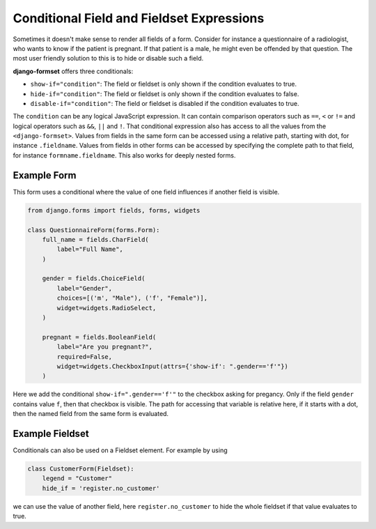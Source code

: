 .. _conditionals:

==========================================
Conditional Field and Fieldset Expressions
==========================================

Sometimes it doesn't make sense to render all fields of a form. Consider for instance a
questionnaire of a radiologist, who wants to know if the patient is pregnant. If that patient
is a male, he might even be offended by that question. The most user friendly solution to this is to
hide or disable such a field.

**django-formset** offers three conditionals:

* ``show-if="condition"``: The field or fieldset is only shown if the condition evaluates to true.
* ``hide-if="condition"``: The field or fieldset is only shown if the condition evaluates to false.
* ``disable-if="condition"``: The field or fieldset is disabled if the condition evaluates to true.

The ``condition`` can be any logical JavaScript expression. It can contain comparison operators such
as ``==``, ``<`` or ``!=`` and logical operators such as ``&&``, ``||`` and ``!``. That conditional
expression also has access to all the values from the ``<django-formset>``. Values from fields in
the same form can be accessed using a relative path, starting with dot, for instance ``.fieldname``.
Values from fields in other forms can be accessed by specifying the complete path to that field,
for instance ``formname.fieldname``. This also works for deeply nested forms.


Example Form
------------

This form uses a conditional where the value of one field influences if another field is visible.

.. code-block:: python

	from django.forms import fields, forms, widgets
	
	class QuestionnaireForm(forms.Form):
	    full_name = fields.CharField(
	        label="Full Name",
	    )
	
	    gender = fields.ChoiceField(
	        label="Gender",
	        choices=[('m', "Male"), ('f', "Female")],
	        widget=widgets.RadioSelect,
	    )
	
	    pregnant = fields.BooleanField(
	        label="Are you pregnant?",
	        required=False,
	        widget=widgets.CheckboxInput(attrs={'show-if': ".gender=='f'"})
	    )

Here we add the conditional ``show-if=".gender=='f'"`` to the checkbox asking for pregancy. Only
if the field ``gender`` contains value ``f``, then that checkbox is visible. The path for accessing
that variable is relative here, if it starts with a dot, then the named field from the same form is
evaluated. 


Example Fieldset
----------------

Conditionals can also be used on a Fieldset element. For example by using

.. code-block:: python

	class CustomerForm(Fieldset):
	    legend = "Customer"
	    hide_if = 'register.no_customer'

we can use the value of another field, here ``register.no_customer`` to hide the whole fieldset if
that value evaluates to true.
